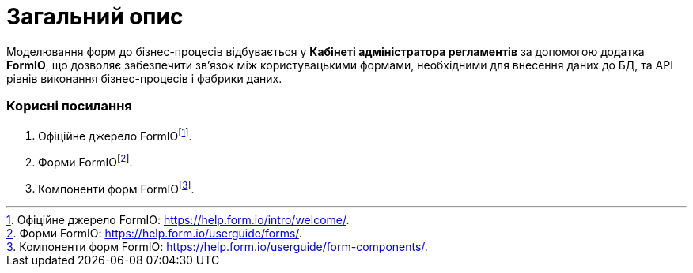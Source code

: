 = Загальний опис

Моделювання форм до бізнес-процесів відбувається у **Кабінеті адміністратора регламентів** за допомогою додатка **FormIO**, що дозволяє забезпечити зв'язок між користувацькими формами, необхідними для внесення даних до БД, та API рівнів виконання бізнес-процесів і фабрики даних.

[#useful-links]
=== Корисні посилання

. Офіційне джерело FormIOfootnote:[Офіційне джерело FormIO: https://help.form.io/intro/welcome/.].
. Форми FormIOfootnote:[Форми FormIO: https://help.form.io/userguide/forms/.].
. Компоненти форм FormIOfootnote:[Компоненти форм FormIO: https://help.form.io/userguide/form-components/.].
